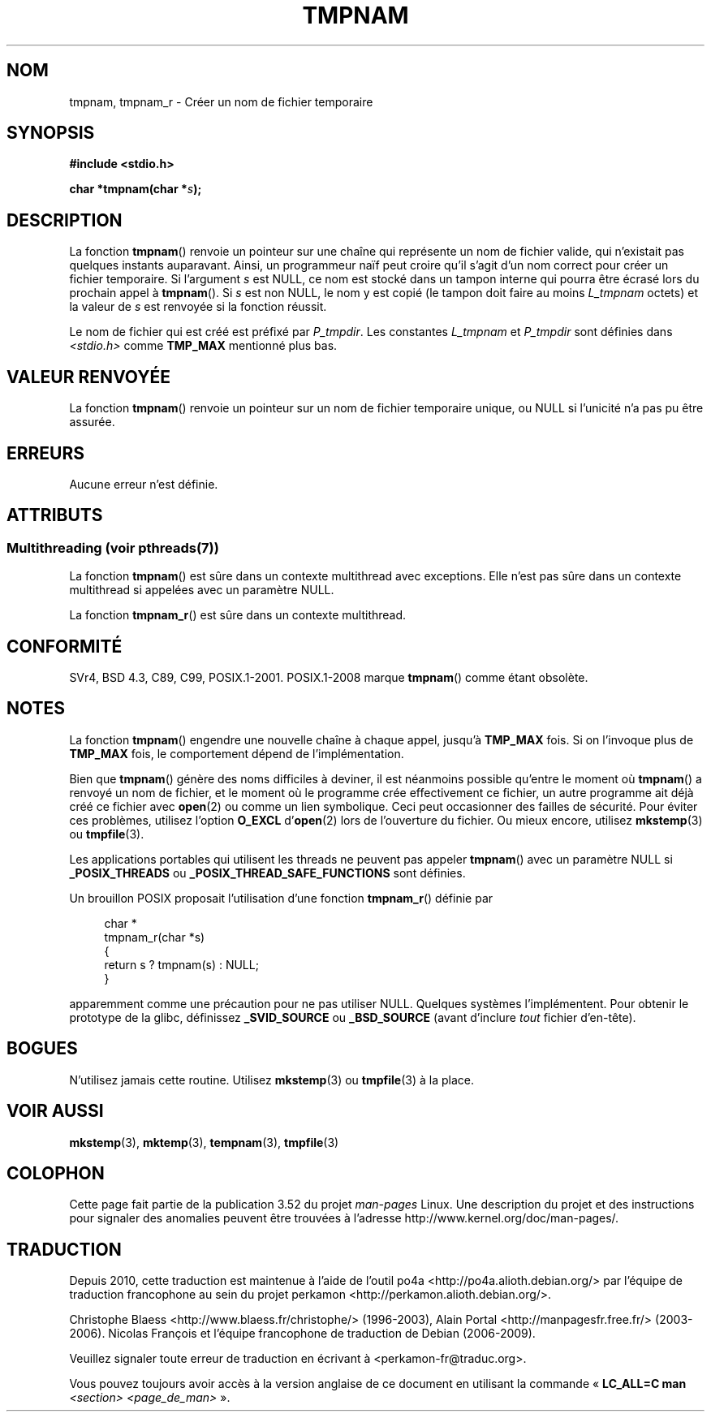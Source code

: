 .\" Copyright (c) 1999 Andries Brouwer (aeb@cwi.nl)
.\"
.\" %%%LICENSE_START(VERBATIM)
.\" Permission is granted to make and distribute verbatim copies of this
.\" manual provided the copyright notice and this permission notice are
.\" preserved on all copies.
.\"
.\" Permission is granted to copy and distribute modified versions of this
.\" manual under the conditions for verbatim copying, provided that the
.\" entire resulting derived work is distributed under the terms of a
.\" permission notice identical to this one.
.\"
.\" Since the Linux kernel and libraries are constantly changing, this
.\" manual page may be incorrect or out-of-date.  The author(s) assume no
.\" responsibility for errors or omissions, or for damages resulting from
.\" the use of the information contained herein.  The author(s) may not
.\" have taken the same level of care in the production of this manual,
.\" which is licensed free of charge, as they might when working
.\" professionally.
.\"
.\" Formatted or processed versions of this manual, if unaccompanied by
.\" the source, must acknowledge the copyright and authors of this work.
.\" %%%LICENSE_END
.\"
.\" 2003-11-15, aeb, added tmpnam_r
.\"
.\"*******************************************************************
.\"
.\" This file was generated with po4a. Translate the source file.
.\"
.\"*******************************************************************
.TH TMPNAM 3 "21 juin 2013" "" "Manuel du programmeur Linux"
.SH NOM
tmpnam, tmpnam_r \- Créer un nom de fichier temporaire
.SH SYNOPSIS
.nf
\fB#include <stdio.h>\fP
.sp
\fBchar *tmpnam(char *\fP\fIs\fP\fB);\fP
.fi
.SH DESCRIPTION
La fonction \fBtmpnam\fP() renvoie un pointeur sur une chaîne qui représente un
nom de fichier valide, qui n'existait pas quelques instants
auparavant. Ainsi, un programmeur naïf peut croire qu'il s'agit d'un nom
correct pour créer un fichier temporaire. Si l'argument \fIs\fP est NULL, ce
nom est stocké dans un tampon interne qui pourra être écrasé lors du
prochain appel à \fBtmpnam\fP(). Si \fIs\fP est non NULL, le nom y est copié (le
tampon doit faire au moins \fIL_tmpnam\fP octets) et la valeur de \fIs\fP est
renvoyée si la fonction réussit.
.LP
Le nom de fichier qui est créé est préfixé par \fIP_tmpdir\fP. Les constantes
\fIL_tmpnam\fP et \fIP_tmpdir\fP sont définies dans \fI<stdio.h>\fP comme
\fBTMP_MAX\fP mentionné plus bas.
.SH "VALEUR RENVOYÉE"
La fonction \fBtmpnam\fP() renvoie un pointeur sur un nom de fichier temporaire
unique, ou NULL si l'unicité n'a pas pu être assurée.
.SH ERREURS
Aucune erreur n'est définie.
.SH ATTRIBUTS
.SS "Multithreading (voir pthreads(7))"
La fonction \fBtmpnam\fP() est sûre dans un contexte multithread avec
exceptions. Elle n’est pas sûre dans un contexte multithread si appelées
avec un paramètre NULL.
.LP
La fonction \fBtmpnam_r\fP() est sûre dans un contexte multithread.
.SH CONFORMITÉ
SVr4, BSD\ 4.3, C89, C99, POSIX.1\-2001. POSIX.1\-2008 marque \fBtmpnam\fP() comme
étant obsolète.
.SH NOTES
La fonction \fBtmpnam\fP() engendre une nouvelle chaîne à chaque appel, jusqu'à
\fBTMP_MAX\fP fois. Si on l'invoque plus de \fBTMP_MAX\fP fois, le comportement
dépend de l'implémentation.
.LP
Bien que \fBtmpnam\fP() génère des noms difficiles à deviner, il est néanmoins
possible qu'entre le moment où \fBtmpnam\fP() a renvoyé un nom de fichier, et
le moment où le programme crée effectivement ce fichier, un autre programme
ait déjà créé ce fichier avec \fBopen\fP(2) ou comme un lien symbolique. Ceci
peut occasionner des failles de sécurité. Pour éviter ces problèmes,
utilisez l'option \fBO_EXCL\fP d'\fBopen\fP(2) lors de l'ouverture du fichier. Ou
mieux encore, utilisez \fBmkstemp\fP(3) ou \fBtmpfile\fP(3).
.LP
Les applications portables qui utilisent les threads ne peuvent pas appeler
\fBtmpnam\fP() avec un paramètre NULL si \fB_POSIX_THREADS\fP ou
\fB_POSIX_THREAD_SAFE_FUNCTIONS\fP sont définies.
.LP
Un brouillon POSIX proposait l'utilisation d'une fonction \fBtmpnam_r\fP()
définie par
.sp
.nf
.in +4n
char *
tmpnam_r(char *s)
{
    return s ? tmpnam(s) : NULL;
}
.in
.fi
.sp
apparemment comme une précaution pour ne pas utiliser NULL. Quelques
systèmes l'implémentent. Pour obtenir le prototype de la glibc, définissez
\fB_SVID_SOURCE\fP ou \fB_BSD_SOURCE\fP (avant d'inclure \fItout\fP fichier
d'en\(hytête).
.SH BOGUES
N'utilisez jamais cette routine. Utilisez \fBmkstemp\fP(3) ou \fBtmpfile\fP(3) à
la place.
.SH "VOIR AUSSI"
\fBmkstemp\fP(3), \fBmktemp\fP(3), \fBtempnam\fP(3), \fBtmpfile\fP(3)
.SH COLOPHON
Cette page fait partie de la publication 3.52 du projet \fIman\-pages\fP
Linux. Une description du projet et des instructions pour signaler des
anomalies peuvent être trouvées à l'adresse
\%http://www.kernel.org/doc/man\-pages/.
.SH TRADUCTION
Depuis 2010, cette traduction est maintenue à l'aide de l'outil
po4a <http://po4a.alioth.debian.org/> par l'équipe de
traduction francophone au sein du projet perkamon
<http://perkamon.alioth.debian.org/>.
.PP
Christophe Blaess <http://www.blaess.fr/christophe/> (1996-2003),
Alain Portal <http://manpagesfr.free.fr/> (2003-2006).
Nicolas François et l'équipe francophone de traduction de Debian\ (2006-2009).
.PP
Veuillez signaler toute erreur de traduction en écrivant à
<perkamon\-fr@traduc.org>.
.PP
Vous pouvez toujours avoir accès à la version anglaise de ce document en
utilisant la commande
«\ \fBLC_ALL=C\ man\fR \fI<section>\fR\ \fI<page_de_man>\fR\ ».
